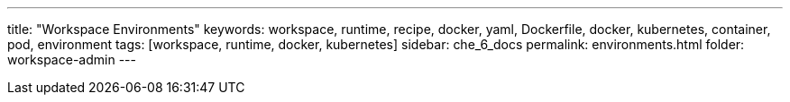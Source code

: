 ---
title: "Workspace Environments"
keywords: workspace, runtime, recipe, docker, yaml, Dockerfile, docker, kubernetes, container, pod, environment
tags: [workspace, runtime, docker, kubernetes]
sidebar: che_6_docs
permalink: environments.html
folder: workspace-admin
---

